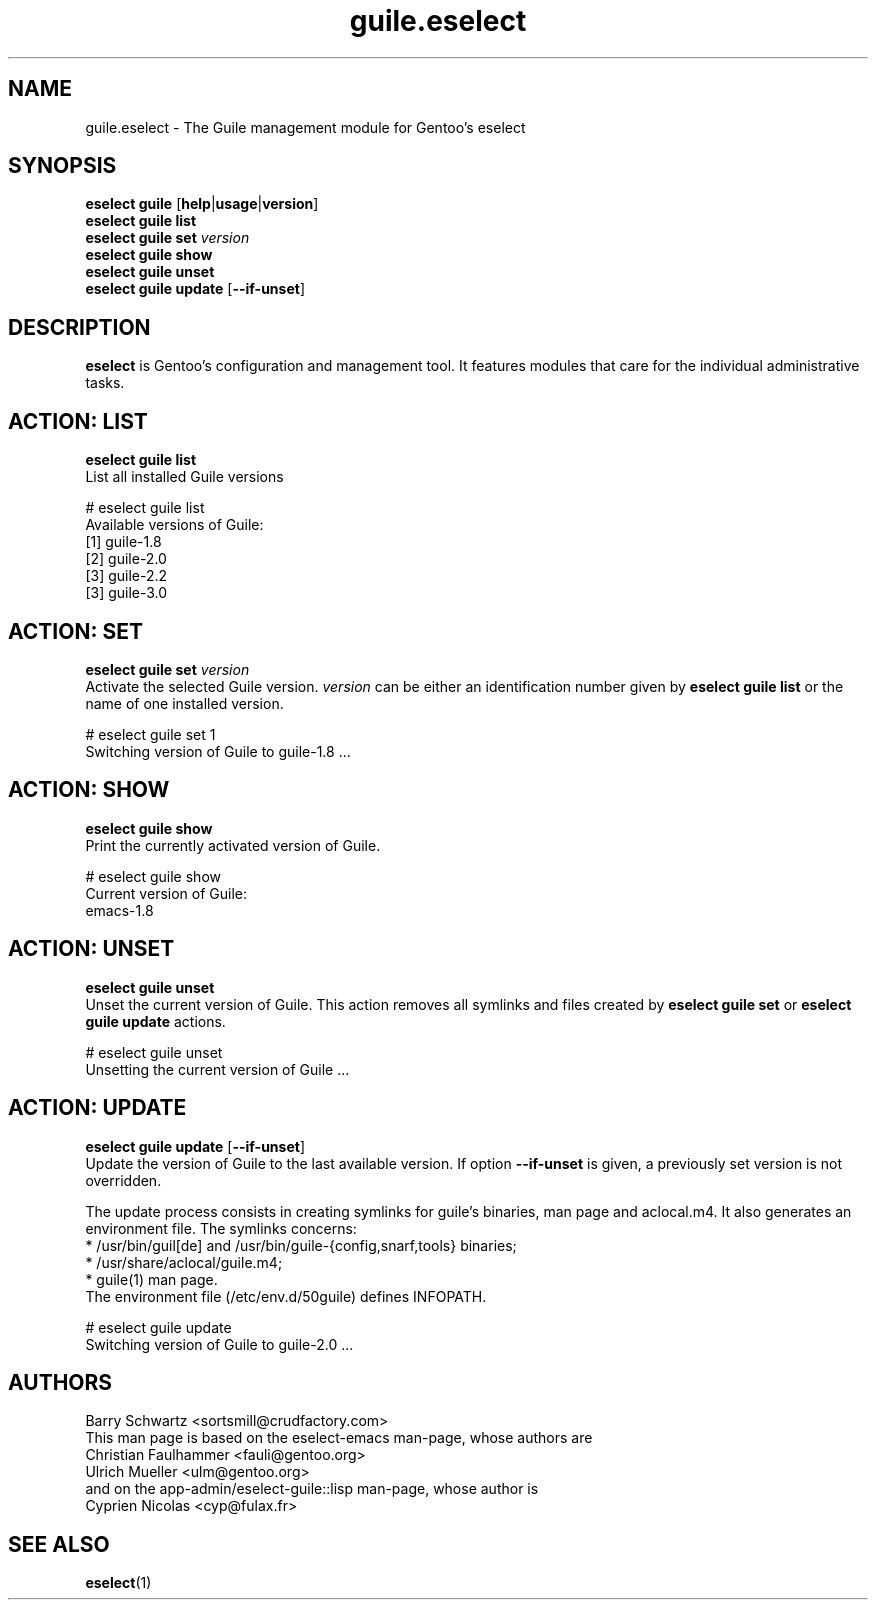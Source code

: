 .\" Copyright 2007-2020 Gentoo Authors
.\" Distributed under the terms of the GNU General Public License v2
.\"
.TH guile.eselect 5 "August 2015" "Gentoo Linux" eselect
.SH NAME
guile.eselect \- The Guile management module for Gentoo's eselect
.SH SYNOPSIS
.B eselect guile
.RB [ help | usage | version ]
.br
.B eselect guile list
.br
.B eselect guile set
.I version
.br
.B eselect guile show
.br
.B eselect guile unset
.br
.B eselect guile update
.RB [ --if-unset ]
.SH DESCRIPTION
.B eselect
is Gentoo's configuration and management tool. It features modules
that care for the individual administrative tasks.
.SH ACTION: LIST
.B eselect guile list
.br
List all installed Guile versions

# eselect guile list
.br
Available versions of Guile:
.br
  [1]   guile-1.8
  [2]   guile-2.0
  [3]   guile-2.2
  [3]   guile-3.0
.SH ACTION: SET
.B eselect guile set
.I version
.br
Activate the selected Guile version.
.I version
can be either an identification number given by
.B eselect guile list
or the name of one installed version.
.\" To avoid runtime issues with
.\" incompatible byte-code from the previously selected Emacs version, run
.\" .B emacs-updater -a rebuild
.\" to remerge all needed packages.
.\" FIXME:
.\" FIXME: A real fix for this would be to separate the Emacs ebuild.
.\" FIXME:

# eselect guile set 1
.br
Switching version of Guile to guile-1.8 ...
.SH ACTION: SHOW
.B eselect guile show
.br
Print the currently activated version of Guile.

# eselect guile show
.br
Current version of Guile:
.br
  emacs-1.8
.SH ACTION: UNSET
.B eselect guile unset
.br
Unset the current version of Guile. This action removes all symlinks
and files created by
.B eselect guile set
or
.B eselect guile update
actions.

# eselect guile unset
.br
Unsetting the current version of Guile ...
.SH ACTION: UPDATE
.B eselect guile update
.RB [ --if-unset ]
.br
Update the version of Guile to the last available version. If option
.B --if-unset
is given, a previously set version is not overridden.

The update process consists in creating symlinks for guile's binaries,
man page and aclocal.m4. It also generates an environment file.
The symlinks concerns:
.br
* /usr/bin/guil[de] and /usr/bin/guile-{config,snarf,tools} binaries;
.br
* /usr/share/aclocal/guile.m4;
.br
* guile(1) man page.
.br
The environment file (/etc/env.d/50guile) defines INFOPATH.
.\" and GUILE_LOAD_PATH.

# eselect guile update
.br
Switching version of Guile to guile-2.0 ...
.SH AUTHORS
Barry Schwartz <sortsmill@crudfactory.com>
.br
This man page is based on the eselect-emacs man-page, whose authors are
.br
Christian Faulhammer <fauli@gentoo.org>
.br
Ulrich Mueller <ulm@gentoo.org>
.br
and on the app-admin/eselect-guile::lisp man-page, whose author is
.br
Cyprien Nicolas <cyp@fulax.fr>
.SH SEE ALSO
.BR eselect (1)
.\" .SH REVISION
.\" $Id$
